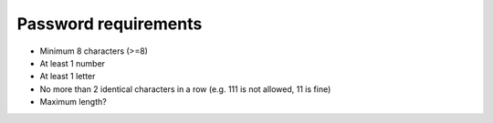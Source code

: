 ===========================
Password requirements
===========================

- Minimum 8 characters (>=8)
- At least 1 number
- At least 1 letter
- No more than 2 identical characters in a row
  (e.g. 111 is not allowed, 11 is fine)
- Maximum length?